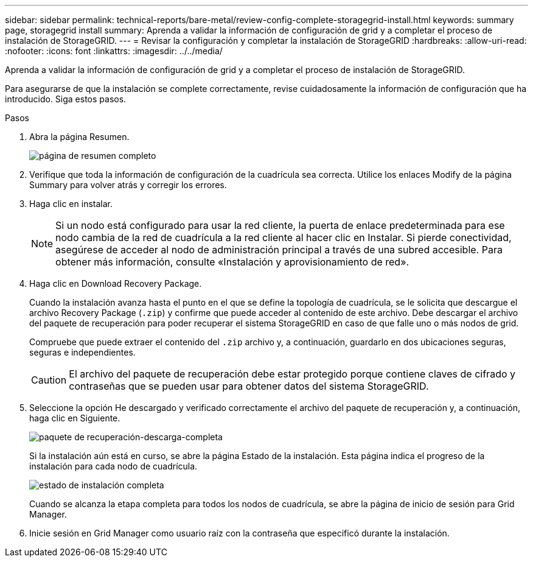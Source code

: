 ---
sidebar: sidebar 
permalink: technical-reports/bare-metal/review-config-complete-storagegrid-install.html 
keywords: summary page, storagegrid install 
summary: Aprenda a validar la información de configuración de grid y a completar el proceso de instalación de StorageGRID. 
---
= Revisar la configuración y completar la instalación de StorageGRID
:hardbreaks:
:allow-uri-read: 
:nofooter: 
:icons: font
:linkattrs: 
:imagesdir: ../../media/


[role="lead"]
Aprenda a validar la información de configuración de grid y a completar el proceso de instalación de StorageGRID.

Para asegurarse de que la instalación se complete correctamente, revise cuidadosamente la información de configuración que ha introducido. Siga estos pasos.

.Pasos
. Abra la página Resumen.
+
image:bare-metal/bare-metal-summary-page.png["página de resumen completo"]

. Verifique que toda la información de configuración de la cuadrícula sea correcta. Utilice los enlaces Modify de la página Summary para volver atrás y corregir los errores.
. Haga clic en instalar.
+

NOTE: Si un nodo está configurado para usar la red cliente, la puerta de enlace predeterminada para ese nodo cambia de la red de cuadrícula a la red cliente al hacer clic en Instalar. Si pierde conectividad, asegúrese de acceder al nodo de administración principal a través de una subred accesible. Para obtener más información, consulte «Instalación y aprovisionamiento de red».

. Haga clic en Download Recovery Package.
+
Cuando la instalación avanza hasta el punto en el que se define la topología de cuadrícula, se le solicita que descargue el archivo Recovery Package (`.zip`) y confirme que puede acceder al contenido de este archivo. Debe descargar el archivo del paquete de recuperación para poder recuperar el sistema StorageGRID en caso de que falle uno o más nodos de grid.

+
Compruebe que puede extraer el contenido del `.zip` archivo y, a continuación, guardarlo en dos ubicaciones seguras, seguras e independientes.

+

CAUTION: El archivo del paquete de recuperación debe estar protegido porque contiene claves de cifrado y contraseñas que se pueden usar para obtener datos del sistema StorageGRID.

. Seleccione la opción He descargado y verificado correctamente el archivo del paquete de recuperación y, a continuación, haga clic en Siguiente.
+
image:bare-metal/bare-metal-download-recovery-package.png["paquete de recuperación-descarga-completa"]

+
Si la instalación aún está en curso, se abre la página Estado de la instalación. Esta página indica el progreso de la instalación para cada nodo de cuadrícula.

+
image:bare-metal/bare-metal-installation-status.png["estado de instalación completa"]

+
Cuando se alcanza la etapa completa para todos los nodos de cuadrícula, se abre la página de inicio de sesión para Grid Manager.

. Inicie sesión en Grid Manager como usuario raíz con la contraseña que especificó durante la instalación.

